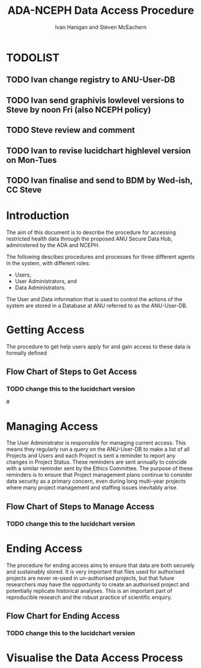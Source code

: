 #+TITLE:ADA-NCEPH Data Access Procedure 
#+AUTHOR: Ivan Hanigan and Steven McEachern
#+email: ivan.hanigan@anu.edu.au
#+LaTeX_CLASS: article
#+LaTeX_CLASS_OPTIONS: [a4paper]
#+LATEX: \tableofcontents
#+LATEX_HEADER: \usepackage{pdfpages}

\clearpage
* TODOLIST
** TODO Ivan change registry to ANU-User-DB
** TODO Ivan send graphivis lowlevel versions to Steve by noon Fri (also NCEPH policy)
** TODO Steve review and comment
** TODO Ivan to revise lucidchart highlevel version on Mon-Tues
** TODO Ivan finalise and send to BDM by Wed-ish, CC Steve
* Introduction 
The aim of this document is to describe the procedure for accessing restricted health data through the proposed ANU Secure Data Hub, administered by the ADA and NCEPH.

The following descibes procedures and processes for three different agents in the system, with different roles:
- Users,
- User Administrators, and 
- Data Administrators.

The User and Data information that is used to control the actions of the system are stored in a Database at ANU referred to as the ANU-User-DB.

* COMMENT graphviz code
#+name:flowdiagram
#+begin_src R :session *R* :tangle DataAccessFlowDiagram.r :exports none :eval no
  ###########################################################################
  # newnode: mortalityAccessFlowDiagram
  # REQUIRES THE DISENTANGLE REPO FROM https://github.com/ivanhanigan/disentangle
  # Clone into a tools directory, or change the following line
  source('~/tools/disentangle/src/newnode.r')
#+end_src
* Getting Access
The procedure to get help users apply for and gain access to these data is formally defined 
\newpage
** COMMENT src
#+begin_src R :session *R* :tangle DataAccessFlowDiagram.r :exports none :eval no
      ###########################################################################
      # Getting access
      
      nodes <- newnode(name='Browse Catalogue',
                       inputs = 'Search for Data',
                       outputs = 'Request Access',
                       newgraph = T
                       )
      ## NEEDS ETHICS COMMITTEE PROCESS HERE
      
      nodes <- newnode(name= 'Get Ethics Committee Approval',
                      inputs='Request Access',
                       outputs = 'Ethics Committee Approves Project')
       
      nodes <- newnode(name= 'Add Study Description in ANU-User-DB',
                      inputs= 'Ethics Committee Approves Project'
                       )
     
      nodes <- newnode(name = 'BDM Reviews Project Application',
                       inputs = 'Add Study Description in ANU-User-DB'
                       )
      ## INSERT BDM APPROVAL PROCESS HERE
      
      nodes <- newnode(name='Approve Access',
                       inputs = 'BDM Reviews Project Application'
      
                       )
      
      nodes <- newnode(name='Deny Access',
                       inputs = 'BDM Reviews Project Application'
      
      )
      
      
      
      ###########################################################################
      # Provide data
      # nodes <- newnode(name='Add to Study Description in ANU-User-DB',
      #                  inputs='Request Access',
      #                  outputs= 'Review Application',
      #
      #                  )
      
      # notify approval
      
      nodes <- newnode(name='Notify User of Approval',
                       inputs='Approve Access',
                       outputs='Add Access Record in ANU-User-DB',
                       )
      
      # or record why not
      
      nodes <- newnode(name='Notify User of Non-approval',
                       inputs='Deny Access',
                       outputs='Note Reason in Study Description in ANU-User-DB',
                       )
      
      
      
      nodes <- newnode(name='Give access to Restricted Server', newgraph = F,
                       inputs = 'Add Access Record in ANU-User-DB'
                       )
      
      
      nodes <- newnode(name='Extract to Restricted Server', newgraph = F,
                       inputs = 'Give access to Restricted Server'
                       )
      
      nodes <- newnode(name= 'Store data extract in appropriate location', newgraph = F,
                       inputs = c('Extract to Restricted Server'),
                       outputs = c('Low Risk Data')
                       )
      
      nodes <- newnode(name = 'CSV',
                       inputs = 'Low Risk Data')
      
      nodes <- newnode(name = 'High Risk Data', outputs =
                       c('Database schema', 'Rstudio user workspace'),
                       inputs = 'Store data extract in appropriate location'
                       )
      
      nodes <- newnode(name= 'Add File Record to ANU-User-DB', newgraph = F,
                       inputs = c('CSV', 'Database schema', 'Rstudio user workspace'),
      
      
                       outputs = c('Notify User of Access')
      )
      
      nodes <- newnode(name = 'Modify file and access records in ANU-User-DB',
                       inputs = 'Notify User of Access')
      
#+end_src  
** COMMENT plot nodes
#+begin_src R :session *R* :tangle DataAccessFlowDiagram.r  :exports none :eval no   
    
  dev.copy2pdf(file='DataAccessFlowDiagram-GettingAccess.pdf')
  dev.off()
    
#+end_src
** Flow Chart of Steps to Get Access
*** TODO change this to the lucidchart version
#\includepdf{DataAccessFlowDiagram-GettingAccess.pdf}
\begin{figure}[!h]
\centering
\includegraphics[width=\textwidth]{DataAccessFlowDiagram-GettingAccess.pdf}
\caption{Flow Diagram of Getting Access}
\label{fig:DataAccessFlowDiagram-GettingAccess}
\end{figure}
\clearpage

* Managing Access
The User Administrator is responsible for managing current access.  This means they regularly run a query on the ANU-User-DB to make a list of all Projects and Users and each Project is sent a reminder to report any changes in Project Status.  These reminders are sent annually to coincide with a similar reminder sent by the Ethics Committee.  The purpose of these reminders is to ensure that Project management plans continue to consider data security as a primary concern, even during long multi-year projects where many project management and staffing issues inevitably arise.
** COMMENT src
#+begin_src R :session *R* :tangle DataAccessFlowDiagram.r :exports none :eval no 
  ###########################################################################
  # newnode Manage Access
  
  nodes <- newnode(name= 'List Current Users',
                   inputs = c('Modify file access record in ANU-User-DB'),
                   outputs = c('Email Users'),
                   newgraph = T
                   )
  
  nodes <- newnode(name= 'Receive Reminder',
                   inputs = c('Email Users')
  
                   )
  
  nodes <- newnode(name= 'Report Status',
                   inputs = c('Receive Reminder'),
                   outputs = c('No Change', 'Changed Status')
                   )
  
  
  nodes <- newnode(name= 'Input Response',
                   inputs = c('No Change', 'Changed Status'),
                   outputs = c('Write Report',
                   'Modify file access record in ANU-User-DB', 'Review Report'))
#+end_src
** COMMENT plot nodes
#+name:plotnodes
#+begin_src R :session *R* :tangle DataAccessFlowDiagram.r :exports none :eval no
################################################################
# name:plotnodes
    dev.copy2pdf(file='DataAccessFlowDiagram-ManagingAccess.pdf')
    dev.off()

#+end_src

** Flow Chart of Steps to Manage Access
*** TODO change this to the lucidchart version
\begin{figure}[!h]
\centering
\includegraphics[width=\textwidth]{DataAccessFlowDiagram-ManagingAccess.pdf}
\caption{Flow Diagram of Managing Access}
\label{fig:DataAccessFlowDiagram-ManagingAccess}
\end{figure}
\clearpage


* Ending Access
The procedure for ending access aims to ensure that data are both securely and sustainably stored.  It is very important that files used for authorised projects are never re-used in un-authorised projects, but that future researchers may have the opportunity to create an authorised project and potentially replicate historical analyses.  This is an important part of reproducible research and the robust practice of scientific enquiry.
** COMMENT src
#+begin_src R :session *R* :tangle DataAccessFlowDiagram.r :exports none :eval no   
  ###########################################################################
  # newnode End Access
  nodes <- newnode(name= 'Query Registered End Dates',
                   inputs = c('Start Periodic Review'),
                   outputs = c('Send Prompt to Users'),
                   newgraph = T)
  
  nodes <- newnode(name= 'User Receives Prompt',
                   inputs = c('Send Prompt to Users')
                   )
  
  nodes <- newnode(name= 'User Reviews Status',
                   inputs = c('User Receives Prompt'),
                   outputs = c('Project Continuing', 'Project Concluded')
                   )
  
  nodes <- newnode(name= 'Request Extension',
                   inputs = c('Project Continuing'),
                   outputs = 'Extension of Access Implemented'
                   )
  
  nodes <- newnode(name= 'Low Risk Data',
                   inputs = c('Project Concluded')
  
                   )
  
  nodes <- newnode(name= 'High Risk Data',
                   inputs = c('Project Concluded')
  
                   )
  
  nodes <- newnode(name = 'User Creates Data Archives Package',
                   inputs = 'Low Risk Data'
                   )
  
  nodes <- newnode(name = 'Data Admin Creates Data Archives Package',
                   inputs = 'High Risk Data'
                   )
  
  nodes <- newnode(name = 'Data Admin Stores Data',
                   inputs = 'Data Admin Creates Data Archives Package',
                   outputs = c('Notify User Admin of Storage',
                     'Notify User of Storage',
                   'Notify Registries of Project Conclusion')
                   )
  
  nodes <- newnode(name= 'Data Archives Receives Data',
                   inputs = c('User Creates Data Archives Package')
                   )
  
  nodes <- newnode(name= 'Store Archive Data',
                   inputs = 'Data Archives Receives Data',
                   outputs = c('Notify User of Archive Storage',
                   'Notify Registries of Project Conclusion')
                   )
  
  nodes <- newnode(name= 'User Data Archiving',
                   inputs = 'Notify User of Archive Storage',
                   outputs = c('User Destroys Data',
                   'User Stores Data and Informs User Admin of Security')
                   )
  
  nodes <-  newnode(name = 'User Admin Records Status in ANU-User-DB',
                    inputs =
                    'User Stores Data and Informs User Admin of Security'
                    )
  
#+end_src
** COMMENT plot nodes
#+name:plotnodes
#+begin_src R :session *R* :tangle DataAccessFlowDiagram.r :exports none :eval no
  ################################################################
  # name:plotnodes
      dev.copy2pdf(file='DataAccessFlowDiagram-EndAccess.pdf')
      dev.off()
  
#+end_src

** Flow Chart for Ending Access
*** TODO change this to the lucidchart version

\begin{figure}[!h]
\centering
\includegraphics[width=\textwidth]{DataAccessFlowDiagram-EndAccess.pdf}
\caption{Flow Diagram for Ending Access}
\label{fig:DataAccessFlowDiagram-EndAccess}
\end{figure}
\clearpage

* Visualise the Data Access Process

** COMMENT plot nodes
#+begin_src R :session *R* :tangle no :exports none :eval no   
  
  source('DataAccessFlowDiagram.r')
  
  # NB this needs to be run with edits to the above codes 
  #dev.copy2pdf(file='DataAccessFlowDiagram-AllNodes.pdf')
  #dev.off()
  
#+end_src
